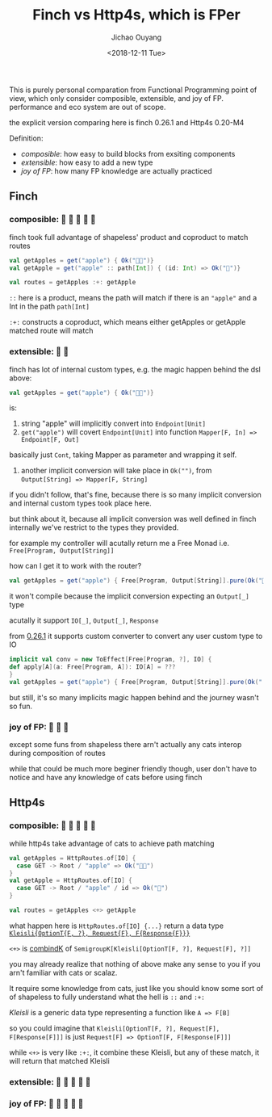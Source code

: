 #+TITLE: Finch vs Http4s, which is FPer
#+DATE: <2018-12-11 Tue>
#+AUTHOR: Jichao Ouyang

This is purely personal comparation from Functional Programming point of view, which only
consider composible, extensible, and joy of FP. performance and eco system are out of scope.

the explicit version comparing here is finch 0.26.1 and Http4s 0.20-M4

Definition:

- /composible/: how easy to build blocks from exsiting components
- /extensible/: how easy to add a new type
- /joy of FP/: how many FP knowledge are actually practiced

** Finch

*** composible: 🍎 🍎 🍎 🍎 🍎
finch took full advantage of shapeless' product and coproduct to match routes
#+BEGIN_SRC scala
val getApples = get("apple") { Ok("🍎🍎")} 
val getApple = get("apple" :: path[Int]) { (id: Int) => Ok("🍎")}

val routes = getApples :+: getApple
#+END_SRC

=::= here is a product, means the path will match if there is an ="apple"= and a Int in the path =path[Int]=

=:+:= constructs a coproduct, which means either getApples or getApple matched route will match

*** extensible: 🍎 🍎
finch has lot of internal custom types, e.g. the magic happen behind the dsl above:
#+BEGIN_SRC scala
val getApples = get("apple") { Ok("🍎🍎")} 
#+END_SRC
is:

1. string "apple" will implicitly convert into =Endpoint[Unit]=
2. =get("apple")= will covert =Endpoint[Unit]= into function =Mapper[F, In] => Endpoint[F, Out]=
basically just =Cont=, taking Mapper as parameter and wrapping it self.
3. another implicit conversion will take place in =Ok("")=, from ~Output[String] => Mapper[F, String]~

if you didn't follow, that's fine, because there is so many implicit conversion and internal custom types
took place here.

but think about it, because all implicit conversion was well defined in finch internally
we've restrict to the types they provided.

for example my controller will acutally return me a Free Monad i.e. =Free[Program, Output[String]]=

how can I get it to work with the router?

#+BEGIN_SRC scala
val getApples = get("apple") { Free[Program, Output[String]].pure(Ok("🍎🍎"))} 
#+END_SRC

it won't compile because the implicit conversion expecting an =Output[_]= type

acutally it support =IO[_]=, =Output[_]=, =Response=

from [[https://github.com/finagle/finch/pull/1045][0.26.1]] it supports custom converter to convert any user custom type to IO
#+BEGIN_SRC scala
implicit val conv = new ToEffect[Free[Program, ?], IO] {
def apply[A](a: Free[Program, A]): IO[A] = ???
}
val getApples = get("apple") { Free[Program, Output[String]].pure(Ok("
#+END_SRC

but still, it's so many implicits magic happen behind and the journey wasn't so fun.


*** joy of FP: 🍎 🍎 🍎

except some funs from shapeless there arn't actually any cats interop during composition of routes

while that could be much more beginer friendly though, user don't have to notice and have
any knowledge of cats before using finch



** Http4s
*** composible: 🍎 🍎 🍎 🍎 🍎
while http4s take advantage of cats to achieve path matching
#+BEGIN_SRC scala
val getApples = HttpRoutes.of[IO] {
  case GET -> Root / "apple" => Ok("🍎🍎")
}
val getApple = HttpRoutes.of[IO] {
  case GET -> Root / "apple" / id => Ok("🍎")
}

val routes = getApples <+> getApple
#+END_SRC

what happen here is =HttpRoutes.of[IO] {...}= return a data type [[https://typelevel.org/cats/datatypes/kleisli.html][=Kleisli{OptionT{F, ?}, Request{F}, F{Response{F}}}=]]

=<+>= is [[https://typelevel.org/cats/typeclasses/semigroupk.html][combindK]] of ~SemigroupK[Kleisli[OptionT[F, ?], Request[F], ?]]~

you may already realize that nothing of above make any sense to you if you arn't
familiar with cats or scalaz.

It require some knowledge from cats, just like you should know some sort of
of shapeless to fully understand what the hell is =::= and =:+:=

/Kleisli/ is a generic data type representing a function like =A => F[B]=

so you could imagine that =Kleisli[OptionT[F, ?], Request[F], F[Response[F]]]= is just
=Request[F] => OptionT[F, F[Response[F]]]=

while =<+>= is very like =:+:=, it combine these Kleisli, but any of these match, it will
return that matched Kleisli

*** extensible: 🍎 🍎 🍎 🍎 🍎


*** joy of FP: 🍎 🍎 🍎 🍎 🍎
